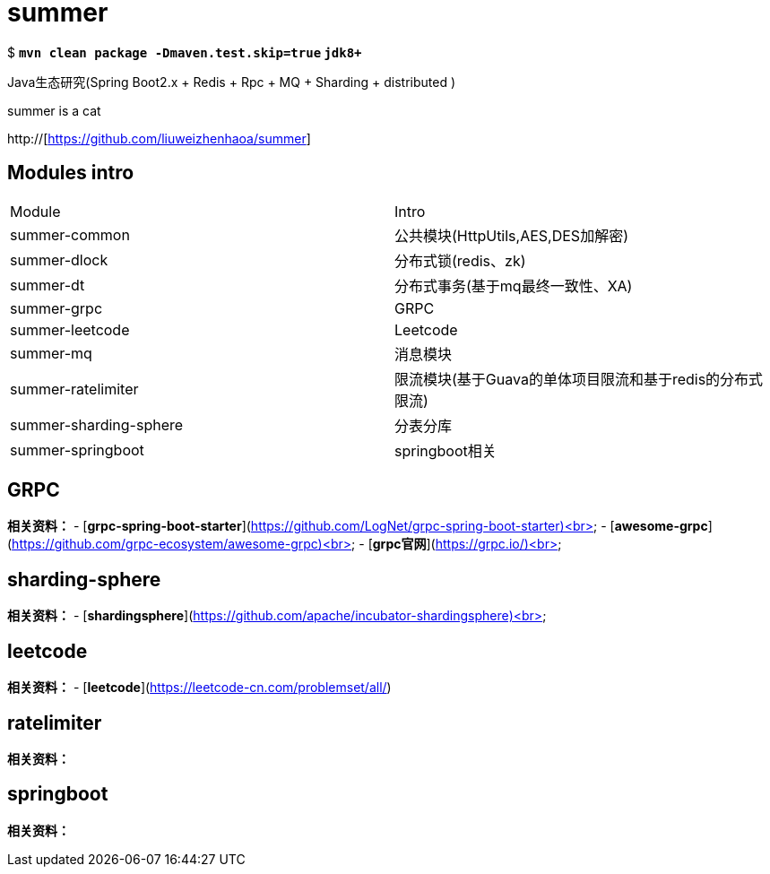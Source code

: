 = summer

$ *`mvn clean package -Dmaven.test.skip=true` `jdk8+`*

Java生态研究(Spring Boot2.x + Redis + Rpc + MQ + Sharding + distributed )

summer is a cat


http://[https://github.com/liuweizhenhaoa/summer]

== Modules intro

|===
|Module |Intro
|summer-common |公共模块(HttpUtils,AES,DES加解密)
|summer-dlock | 分布式锁(redis、zk)
|summer-dt | 分布式事务(基于mq最终一致性、XA)
|summer-grpc | GRPC
|summer-leetcode | Leetcode
|summer-mq | 消息模块
|summer-ratelimiter | 限流模块(基于Guava的单体项目限流和基于redis的分布式限流)
|summer-sharding-sphere | 分表分库
|summer-springboot | springboot相关
|===

== GRPC
**相关资料：**
- [*grpc-spring-boot-starter*](https://github.com/LogNet/grpc-spring-boot-starter)<br>
- [*awesome-grpc*](https://github.com/grpc-ecosystem/awesome-grpc)<br>
- [*grpc官网*](https://grpc.io/)<br>

== sharding-sphere
**相关资料：**
- [*shardingsphere*](https://github.com/apache/incubator-shardingsphere)<br>

== leetcode
**相关资料：**
- [*leetcode*](https://leetcode-cn.com/problemset/all/)

== ratelimiter
**相关资料：**

== springboot
**相关资料：**
